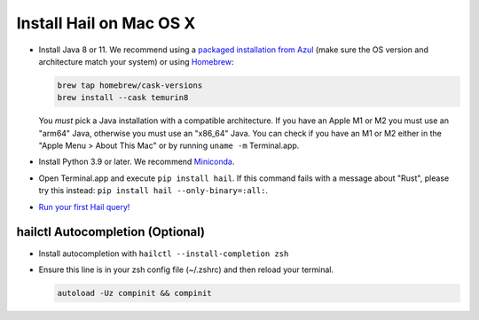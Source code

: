 ========================
Install Hail on Mac OS X
========================

- Install Java 8 or 11. We recommend using a `packaged installation from Azul
  <https://www.azul.com/downloads/?version=java-8-lts&os=macos&package=jdk&show-old-builds=true>`__
  (make sure the OS version and architecture match your system) or using `Homebrew
  <https://brew.sh/>`__:

  .. code-block::

    brew tap homebrew/cask-versions
    brew install --cask temurin8

  You *must* pick a Java installation with a compatible architecture. If you have an Apple M1 or M2
  you must use an "arm64" Java, otherwise you must use an "x86_64" Java. You can check if you have
  an M1 or M2 either in the "Apple Menu > About This Mac" or by running ``uname -m`` Terminal.app.

- Install Python 3.9 or later. We recommend `Miniconda <https://docs.conda.io/en/latest/miniconda.html#macosx-installers>`__.
- Open Terminal.app and execute ``pip install hail``. If this command fails with a message about "Rust", please try this instead: ``pip install hail --only-binary=:all:``.
- `Run your first Hail query! <try.rst>`__

^^^^^^^^^^^^^^^^^^^^^^^^^^^^^^^^^
hailctl Autocompletion (Optional)
^^^^^^^^^^^^^^^^^^^^^^^^^^^^^^^^^

- Install autocompletion with ``hailctl --install-completion zsh``
- Ensure this line is in your zsh config file (~/.zshrc) and then reload your terminal.

  .. code-block::

    autoload -Uz compinit && compinit
